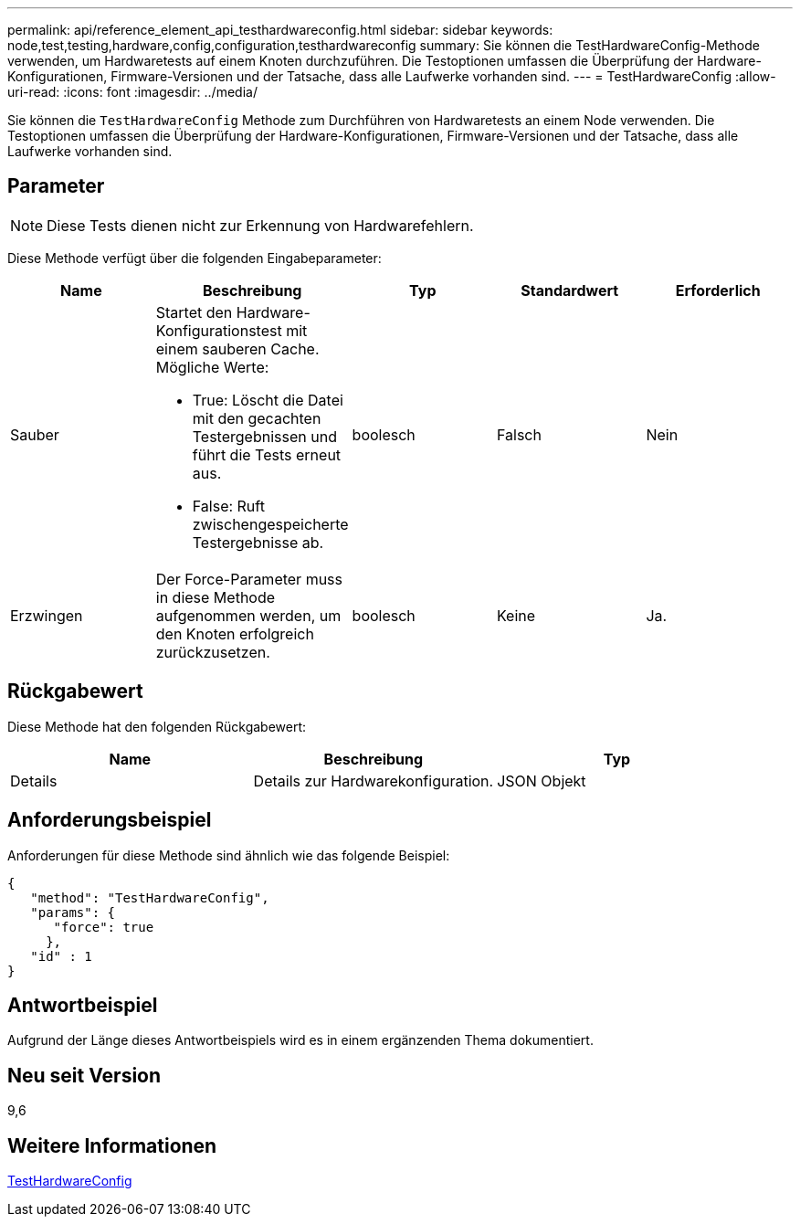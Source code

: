---
permalink: api/reference_element_api_testhardwareconfig.html 
sidebar: sidebar 
keywords: node,test,testing,hardware,config,configuration,testhardwareconfig 
summary: Sie können die TestHardwareConfig-Methode verwenden, um Hardwaretests auf einem Knoten durchzuführen. Die Testoptionen umfassen die Überprüfung der Hardware-Konfigurationen, Firmware-Versionen und der Tatsache, dass alle Laufwerke vorhanden sind. 
---
= TestHardwareConfig
:allow-uri-read: 
:icons: font
:imagesdir: ../media/


[role="lead"]
Sie können die `TestHardwareConfig` Methode zum Durchführen von Hardwaretests an einem Node verwenden. Die Testoptionen umfassen die Überprüfung der Hardware-Konfigurationen, Firmware-Versionen und der Tatsache, dass alle Laufwerke vorhanden sind.



== Parameter


NOTE: Diese Tests dienen nicht zur Erkennung von Hardwarefehlern.

Diese Methode verfügt über die folgenden Eingabeparameter:

|===
| Name | Beschreibung | Typ | Standardwert | Erforderlich 


 a| 
Sauber
 a| 
Startet den Hardware-Konfigurationstest mit einem sauberen Cache. Mögliche Werte:

* True: Löscht die Datei mit den gecachten Testergebnissen und führt die Tests erneut aus.
* False: Ruft zwischengespeicherte Testergebnisse ab.

 a| 
boolesch
 a| 
Falsch
 a| 
Nein



 a| 
Erzwingen
 a| 
Der Force-Parameter muss in diese Methode aufgenommen werden, um den Knoten erfolgreich zurückzusetzen.
 a| 
boolesch
 a| 
Keine
 a| 
Ja.

|===


== Rückgabewert

Diese Methode hat den folgenden Rückgabewert:

|===
| Name | Beschreibung | Typ 


 a| 
Details
 a| 
Details zur Hardwarekonfiguration.
 a| 
JSON Objekt

|===


== Anforderungsbeispiel

Anforderungen für diese Methode sind ähnlich wie das folgende Beispiel:

[listing]
----
{
   "method": "TestHardwareConfig",
   "params": {
      "force": true
     },
   "id" : 1
}
----


== Antwortbeispiel

Aufgrund der Länge dieses Antwortbeispiels wird es in einem ergänzenden Thema dokumentiert.



== Neu seit Version

9,6



== Weitere Informationen

xref:reference_element_api_response_example_testhardwareconfig.adoc[TestHardwareConfig]
